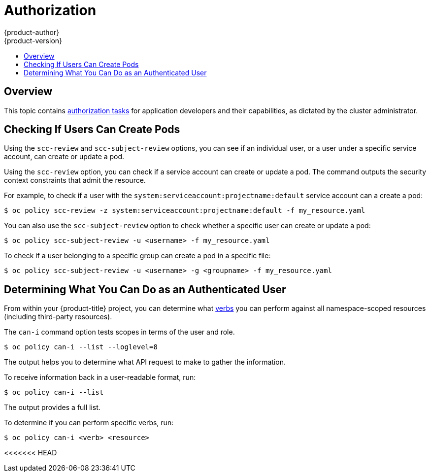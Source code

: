 [[dev-guide-authorization]]
= Authorization
{product-author}
{product-version}
:data-uri:
:icons:
:experimental:
:toc: macro
:toc-title:
:prewrap!:

toc::[]

== Overview

This topic contains
xref:../architecture/additional_concepts/authorization.adoc#architecture-additional-concepts-authorization[authorization tasks]
for application developers and their capabilities, as dictated by the cluster
administrator.

[[checking-if-users-can-create-pods]]
== Checking If Users Can Create Pods

Using the `scc-review` and `scc-subject-review` options, you can see if an
individual user, or a user under a specific service account, can create or
update a pod.

Using the `scc-review` option, you can check if a service account can create or
update a pod. The command outputs the security context constraints that admit
the resource.

For example, to check if a user with the
`system:serviceaccount:projectname:default` service account can a create a pod:

----
$ oc policy scc-review -z system:serviceaccount:projectname:default -f my_resource.yaml
----

You can also use the `scc-subject-review` option to check whether a specific
user can create or update a pod:

----
$ oc policy scc-subject-review -u <username> -f my_resource.yaml
----

To check if a user belonging to a specific group can create a pod in a specific
file:

----
$ oc policy scc-subject-review -u <username> -g <groupname> -f my_resource.yaml
----

[[dev-guide-authorization-determining-what-you-can-do]]
== Determining What You Can Do as an Authenticated User

From within your {product-title} project, you can determine what
xref:../architecture/additional_concepts/authorization.adoc#evaluating-authorization[verbs]
you can perform against all namespace-scoped resources (including third-party
resources).

The `can-i` command  option tests scopes in terms of the user and role.

----
$ oc policy can-i --list --loglevel=8
----

The output helps you to determine what API request to make to gather the
information.

To receive information back in a user-readable format, run:

----
$ oc policy can-i --list
----

The output provides a full list.

To determine if you can perform specific verbs, run:

----
$ oc policy can-i <verb> <resource>
----

<<<<<<< HEAD
ifdef::openshift-enterprise,openshift-origin,openshift-dedicated[]
xref:../admin_guide/scoped_tokens.adoc#admin-guide-scoped-tokens-user-scopes[User
scopes]
endif::[]
ifdef::openshift-online[]
=======
ifdef::openshift-enterprise,openshift-origin[]
xref:../admin_guide/scoped_tokens.adoc#admin-guide-scoped-tokens-user-scopes[User
scopes]
endif::[]
ifdef::openshift-online,openshift-dedicated[]
>>>>>>> 6bcfc60496ce2d67bb2988b30404317813a382f5
User scopes
endif::[]
can provide more information about a given scope. For example:

----
$ oc policy can-i <verb> <resource> --scopes=user:info
----
